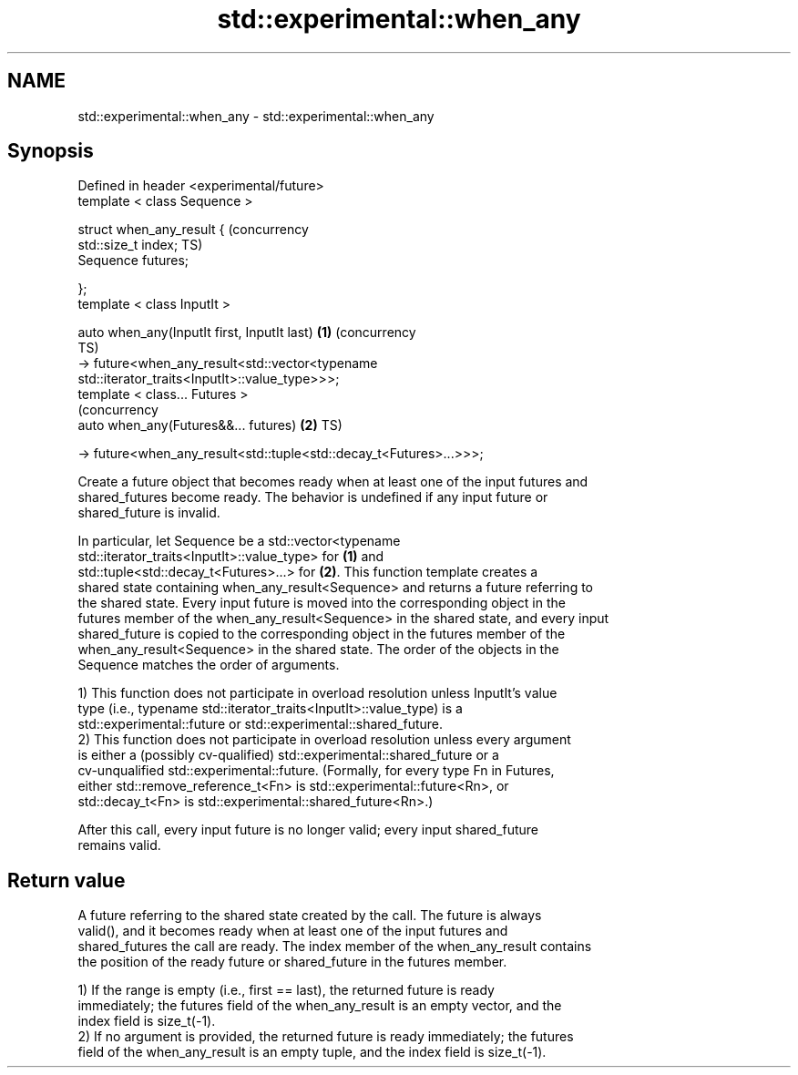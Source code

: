 .TH std::experimental::when_any 3 "Nov 16 2016" "2.1 | http://cppreference.com" "C++ Standard Libary"
.SH NAME
std::experimental::when_any \- std::experimental::when_any

.SH Synopsis
   Defined in header <experimental/future>
   template < class Sequence >

   struct when_any_result {                                                (concurrency
   std::size_t index;                                                      TS)
   Sequence futures;

   };
   template < class InputIt >

   auto when_any(InputIt first, InputIt last)                          \fB(1)\fP (concurrency
                                                                           TS)
   -> future<when_any_result<std::vector<typename
   std::iterator_traits<InputIt>::value_type>>>;
   template < class... Futures >
                                                                           (concurrency
   auto when_any(Futures&&... futures)                                 \fB(2)\fP TS)

   -> future<when_any_result<std::tuple<std::decay_t<Futures>...>>>;

   Create a future object that becomes ready when at least one of the input futures and
   shared_futures become ready. The behavior is undefined if any input future or
   shared_future is invalid.

   In particular, let Sequence be a std::vector<typename
   std::iterator_traits<InputIt>::value_type> for \fB(1)\fP and
   std::tuple<std::decay_t<Futures>...> for \fB(2)\fP. This function template creates a
   shared state containing when_any_result<Sequence> and returns a future referring to
   the shared state. Every input future is moved into the corresponding object in the
   futures member of the when_any_result<Sequence> in the shared state, and every input
   shared_future is copied to the corresponding object in the futures member of the
   when_any_result<Sequence> in the shared state. The order of the objects in the
   Sequence matches the order of arguments.

   1) This function does not participate in overload resolution unless InputIt's value
   type (i.e., typename std::iterator_traits<InputIt>::value_type) is a
   std::experimental::future or std::experimental::shared_future.
   2) This function does not participate in overload resolution unless every argument
   is either a (possibly cv-qualified) std::experimental::shared_future or a
   cv-unqualified std::experimental::future. (Formally, for every type Fn in Futures,
   either std::remove_reference_t<Fn> is std::experimental::future<Rn>, or
   std::decay_t<Fn> is std::experimental::shared_future<Rn>.)

   After this call, every input future is no longer valid; every input shared_future
   remains valid.

.SH Return value

   A future referring to the shared state created by the call. The future is always
   valid(), and it becomes ready when at least one of the input futures and
   shared_futures the call are ready. The index member of the when_any_result contains
   the position of the ready future or shared_future in the futures member.

   1) If the range is empty (i.e., first == last), the returned future is ready
   immediately; the futures field of the when_any_result is an empty vector, and the
   index field is size_t(-1).
   2) If no argument is provided, the returned future is ready immediately; the futures
   field of the when_any_result is an empty tuple, and the index field is size_t(-1).
